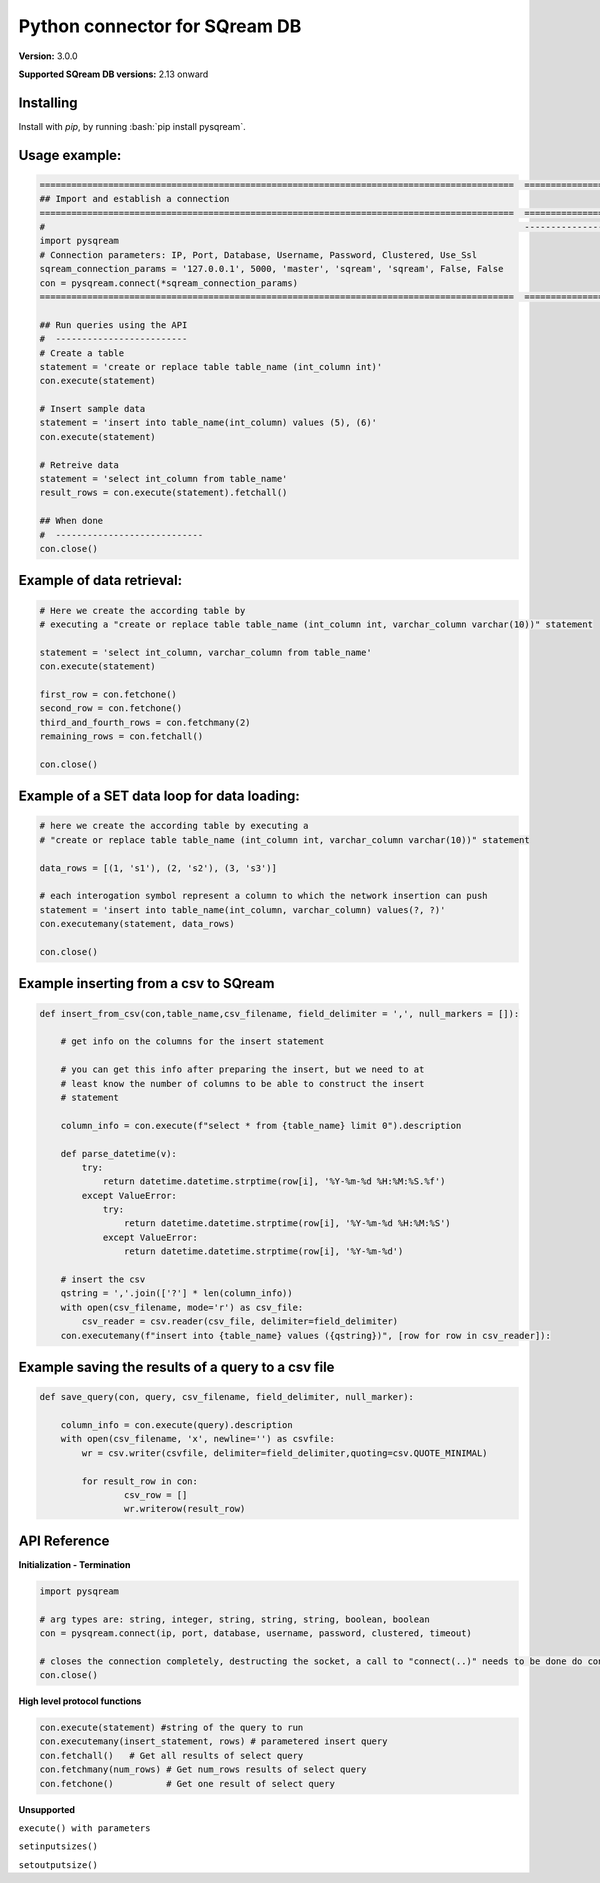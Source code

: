 .. role:: bash(code)
   :language: bash
   
===== 
Python connector for SQream DB
===== 

**Version:**  3.0.0

**Supported SQream DB versions:** 2.13 onward

Installing
----------

Install with `pip`, by running
:bash:`pip install pysqream`.

Usage example:
----------

.. code-block:: python

    ==========================================================================================  ===================================
    ## Import and establish a connection                                                      
    ==========================================================================================  ===================================
    #                                                                                           ---------------------------------  
    import pysqream                                                                           
    # Connection parameters: IP, Port, Database, Username, Password, Clustered, Use_Ssl
    sqream_connection_params = '127.0.0.1', 5000, 'master', 'sqream', 'sqream', False, False  
    con = pysqream.connect(*sqream_connection_params)                                               
    ==========================================================================================  ===================================

    ## Run queries using the API 
    #  -------------------------     
    # Create a table
    statement = 'create or replace table table_name (int_column int)'
    con.execute(statement) 

    # Insert sample data
    statement = 'insert into table_name(int_column) values (5), (6)'
    con.execute(statement)

    # Retreive data
    statement = 'select int_column from table_name'
    result_rows = con.execute(statement).fetchall()

    ## When done
    #  ----------------------------
    con.close()
    

Example of data retrieval:
----------

.. code-block:: python

    # Here we create the according table by
    # executing a "create or replace table table_name (int_column int, varchar_column varchar(10))" statement

    statement = 'select int_column, varchar_column from table_name'
    con.execute(statement)

    first_row = con.fetchone()
    second_row = con.fetchone()
    third_and_fourth_rows = con.fetchmany(2)
    remaining_rows = con.fetchall() 

    con.close()


Example of a SET data loop for data loading:
----------
.. code-block:: python

    # here we create the according table by executing a 
    # "create or replace table table_name (int_column int, varchar_column varchar(10))" statement
    
    data_rows = [(1, 's1'), (2, 's2'), (3, 's3')]
    
    # each interogation symbol represent a column to which the network insertion can push
    statement = 'insert into table_name(int_column, varchar_column) values(?, ?)' 
    con.executemany(statement, data_rows)
        
    con.close()
    

Example inserting from a csv to SQream
----------
.. code-block:: python

    def insert_from_csv(con,table_name,csv_filename, field_delimiter = ',', null_markers = []):
    
        # get info on the columns for the insert statement
    
        # you can get this info after preparing the insert, but we need to at
        # least know the number of columns to be able to construct the insert
        # statement
    
        column_info = con.execute(f"select * from {table_name} limit 0").description
    
        def parse_datetime(v):
            try:
                return datetime.datetime.strptime(row[i], '%Y-%m-%d %H:%M:%S.%f')
            except ValueError:
                try: 
                    return datetime.datetime.strptime(row[i], '%Y-%m-%d %H:%M:%S')
                except ValueError:
                    return datetime.datetime.strptime(row[i], '%Y-%m-%d')
    
        # insert the csv
        qstring = ','.join(['?'] * len(column_info))
        with open(csv_filename, mode='r') as csv_file:
            csv_reader = csv.reader(csv_file, delimiter=field_delimiter)
        con.executemany(f"insert into {table_name} values ({qstring})", [row for row in csv_reader]):
                    
        
Example saving the results of a query to a csv file
----------
.. code-block:: python

    def save_query(con, query, csv_filename, field_delimiter, null_marker):
        
        column_info = con.execute(query).description
        with open(csv_filename, 'x', newline='') as csvfile:
            wr = csv.writer(csvfile, delimiter=field_delimiter,quoting=csv.QUOTE_MINIMAL)
            
            for result_row in con:
                    csv_row = []
                    wr.writerow(result_row)
       
API Reference
-------------

**Initialization - Termination**

.. code-block:: python
    
    import pysqream
    
    # arg types are: string, integer, string, string, string, boolean, boolean
    con = pysqream.connect(ip, port, database, username, password, clustered, timeout) 
     
    # closes the connection completely, destructing the socket, a call to "connect(..)" needs to be done do continue
    con.close()
   

**High level protocol functions**

.. code-block:: python

    con.execute(statement) #string of the query to run
    con.executemany(insert_statement, rows) # parametered insert query
    con.fetchall()   # Get all results of select query
    con.fetchmany(num_rows) # Get num_rows results of select query
    con.fetchone()          # Get one result of select query
    
**Unsupported**

``execute() with parameters``

``setinputsizes()``

``setoutputsize()``
